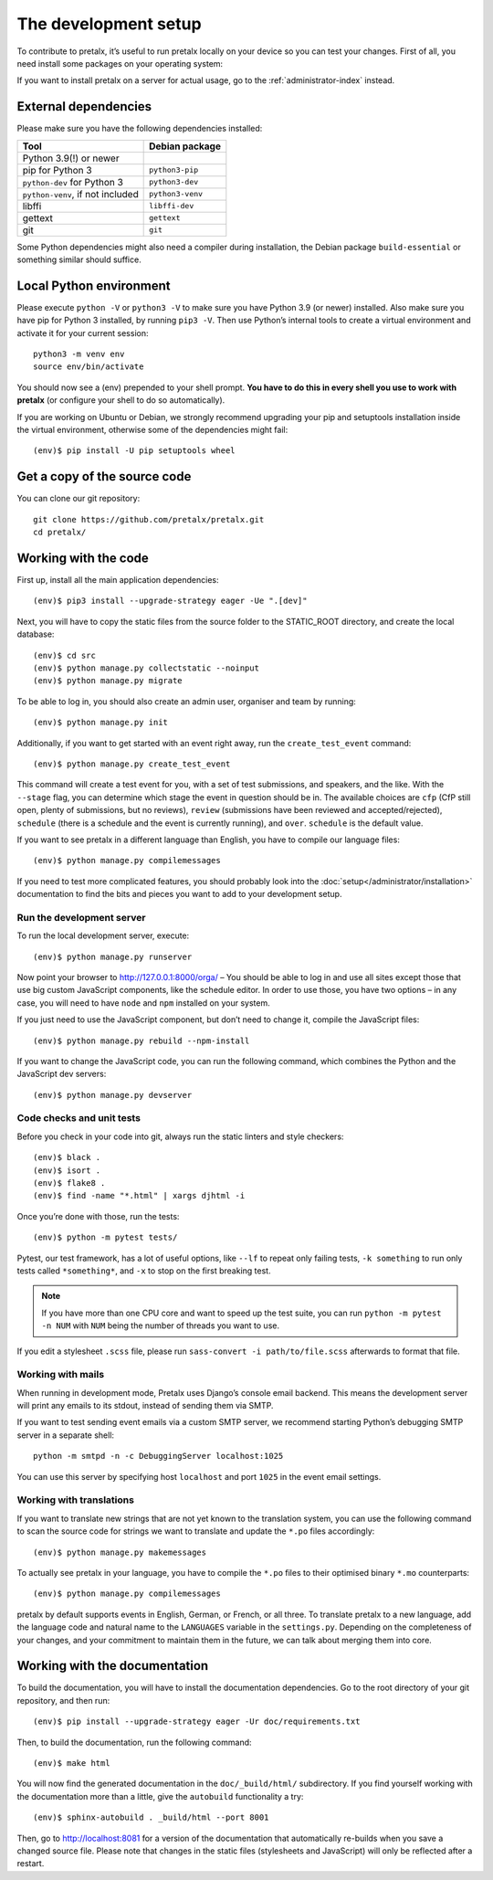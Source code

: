 .. _`devsetup`:

The development setup
=====================

To contribute to pretalx, it’s useful to run pretalx locally on your device so you can test your
changes. First of all, you need install some packages on your operating system:

If you want to install pretalx on a server for actual usage, go to the :ref:`administrator-index`
instead.

External dependencies
---------------------

Please make sure you have the following dependencies installed:

+----------------------------------+------------------+
| Tool                             | Debian package   |
+==================================+==================+
| Python 3.9(!) or newer           |                  |
+----------------------------------+------------------+
| pip for Python 3                 | ``python3-pip``  |
+----------------------------------+------------------+
| ``python-dev`` for Python 3      | ``python3-dev``  |
+----------------------------------+------------------+
| ``python-venv``, if not included | ``python3-venv`` |
+----------------------------------+------------------+
| libffi                           | ``libffi-dev``   |
+----------------------------------+------------------+
| gettext                          | ``gettext``      |
+----------------------------------+------------------+
| git                              | ``git``          |
+----------------------------------+------------------+

Some Python dependencies might also need a compiler during installation, the Debian package
``build-essential`` or something similar should suffice.


Local Python environment
------------------------

Please execute ``python -V`` or ``python3 -V`` to make sure you have Python 3.9
(or newer) installed. Also make sure you have pip for Python 3 installed, by
running ``pip3 -V``. Then use Python’s internal tools to create a virtual
environment and activate it for your current session::

    python3 -m venv env
    source env/bin/activate

You should now see a (env) prepended to your shell prompt. **You have to do
this in every shell you use to work with pretalx** (or configure your shell to
do so automatically).

If you are working on Ubuntu or Debian, we strongly recommend upgrading your pip and setuptools
installation inside the virtual environment, otherwise some of the dependencies might fail::

    (env)$ pip install -U pip setuptools wheel


Get a copy of the source code
-----------------------------
You can clone our git repository::

    git clone https://github.com/pretalx/pretalx.git
    cd pretalx/


Working with the code
---------------------

First up, install all the main application dependencies::

    (env)$ pip3 install --upgrade-strategy eager -Ue ".[dev]"

Next, you will have to copy the static files from the source folder to the
STATIC_ROOT directory, and create the local database::

    (env)$ cd src
    (env)$ python manage.py collectstatic --noinput
    (env)$ python manage.py migrate

To be able to log in, you should also create an admin user, organiser and team by running::

    (env)$ python manage.py init

Additionally, if you want to get started with an event right away, run the ``create_test_event`` command::

    (env)$ python manage.py create_test_event

This command will create a test event for you, with a set of test submissions,
and speakers, and the like.  With the ``--stage`` flag, you can determine which
stage the event in question should be in. The available choices are ``cfp``
(CfP still open, plenty of submissions, but no reviews), ``review``
(submissions have been reviewed and accepted/rejected), ``schedule`` (there is
a schedule and the event is currently running), and ``over``. ``schedule`` is
the default value.

If you want to see pretalx in a different language than English, you have to compile our language
files::

    (env)$ python manage.py compilemessages

If you need to test more complicated features, you should probably look into the
:doc:`setup</administrator/installation>` documentation to find the bits and pieces you
want to add to your development setup.

Run the development server
^^^^^^^^^^^^^^^^^^^^^^^^^^
To run the local development server, execute::

    (env)$ python manage.py runserver

Now point your browser to http://127.0.0.1:8000/orga/ – You should be able to log in and use
all sites except those that use big custom JavaScript components, like the schedule editor.
In order to use those, you have two options – in any case, you will need to have ``node`` and
``npm`` installed on your system.

If you just need to use the JavaScript component, but don’t need to change it,
compile the JavaScript files::

    (env)$ python manage.py rebuild --npm-install

If you want to change the JavaScript code, you can run the following command, which combines
the Python and the JavaScript dev servers::

    (env)$ python manage.py devserver

.. _`checksandtests`:

Code checks and unit tests
^^^^^^^^^^^^^^^^^^^^^^^^^^
Before you check in your code into git, always run the static linters and style checkers::

    (env)$ black .
    (env)$ isort .
    (env)$ flake8 .
    (env)$ find -name "*.html" | xargs djhtml -i

Once you’re done with those, run the tests::

    (env)$ python -m pytest tests/

Pytest, our test framework, has a lot of useful options, like ``--lf`` to repeat only failing
tests, ``-k something`` to run only tests called ``*something*``, and ``-x`` to stop on the
first breaking test.

.. note:: If you have more than one CPU core and want to speed up the test suite, you can run
          ``python -m pytest -n NUM`` with ``NUM`` being the number of threads you want to use.

If you edit a stylesheet ``.scss`` file, please run ``sass-convert -i path/to/file.scss``
afterwards to format that file.

Working with mails
^^^^^^^^^^^^^^^^^^

When running in development mode, Pretalx uses Django’s console email backend.
This means the development server will print any emails to its stdout, instead
of sending them via SMTP.

If you want to test sending event emails via a custom SMTP server, we recommend
starting Python’s debugging SMTP server in a separate shell::

    python -m smtpd -n -c DebuggingServer localhost:1025

You can use this server by specifying host ``localhost`` and port ``1025`` in
the event email settings.

Working with translations
^^^^^^^^^^^^^^^^^^^^^^^^^
If you want to translate new strings that are not yet known to the translation system, you can use
the following command to scan the source code for strings we want to translate and update the
``*.po`` files accordingly::

    (env)$ python manage.py makemessages

To actually see pretalx in your language, you have to compile the ``*.po`` files to their optimised
binary ``*.mo`` counterparts::

    (env)$ python manage.py compilemessages

pretalx by default supports events in English, German, or French, or all three. To translate
pretalx to a new language, add the language code and natural name to the ``LANGUAGES`` variable in
the ``settings.py``. Depending on the completeness of your changes, and your commitment to maintain
them in the future, we can talk about merging them into core.


Working with the documentation
------------------------------

To build the documentation, you will have to install the documentation dependencies. Go to the root
directory of your git repository, and then run::

    (env)$ pip install --upgrade-strategy eager -Ur doc/requirements.txt

Then, to build the documentation, run the following command::

    (env)$ make html

You will now find the generated documentation in the ``doc/_build/html/`` subdirectory.
If you find yourself working with the documentation more than a little, give the ``autobuild``
functionality a try::

    (env)$ sphinx-autobuild . _build/html --port 8001

Then, go to http://localhost:8081 for a version of the documentation that
automatically re-builds when you save a changed source file.
Please note that changes in the static files (stylesheets and JavaScript) will only be reflected
after a restart.
